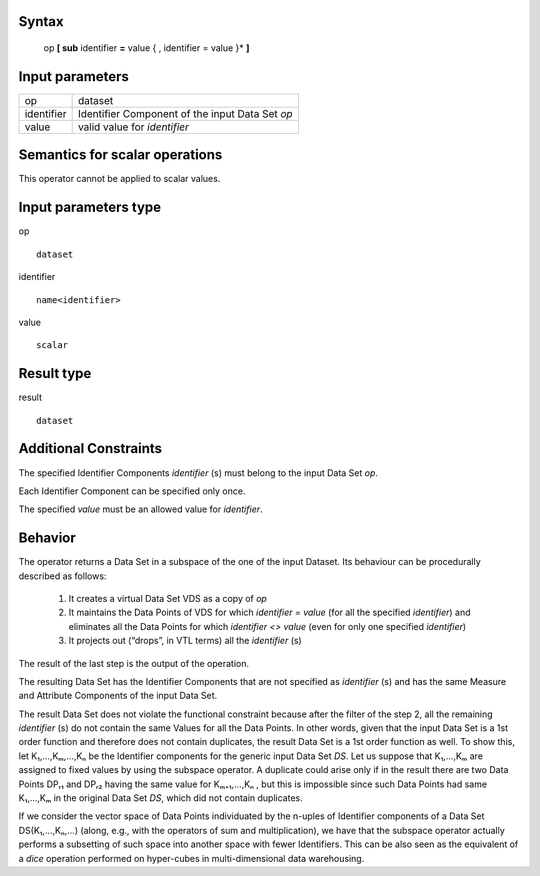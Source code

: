 ------
Syntax
------

    op **[ sub** identifier **=** value { , identifier = value }* **]**

----------------
Input parameters
----------------
.. list-table::

   * - op
     - dataset
   * - identifier
     - Identifier Component of the input Data Set *op*
   * - value
     - valid value for *identifier*

------------------------------------
Semantics  for scalar operations
------------------------------------
This operator cannot be applied to scalar values.

-----------------------------
Input parameters type
-----------------------------
op ::

    dataset

identifier ::

    name<identifier>

value ::

    scalar

-----------------------------
Result type
-----------------------------
result ::

    dataset

-----------------------------
Additional Constraints
-----------------------------
The specified Identifier Components *identifier* (s) must belong to the input Data Set *op*.

Each Identifier Component can be specified only once.

The specified *value* must be an allowed value for *identifier*.

--------
Behavior
--------

The operator returns a Data Set in a subspace of the one of the input Dataset. Its behaviour can be procedurally described as follows:

    1. It creates a virtual Data Set VDS as a copy of *op*

    2. It maintains the Data Points of VDS for which *identifier = value* (for all the specified *identifier*) and eliminates all the Data Points for which *identifier <> value* (even for only one specified *identifier*)

    3. It projects out (“drops”, in VTL terms) all the *identifier* (s)

The result of the last step is the output of the operation.

The resulting Data Set has the Identifier Components that are not specified as *identifier* (s) and has the same Measure and Attribute Components of the input Data Set.

The result Data Set does not violate the functional constraint because after the filter of the step 2, all the
remaining *identifier* (s) do not contain the same Values for all the Data Points. In other words, given that the input
Data Set is a 1st order function and therefore does not contain duplicates, the result Data Set is a 1st order
function as well. To show this, let K₁,...,Kₘ,...,Kₙ be the Identifier components for the generic input Data Set *DS*.
Let us suppose that K₁,...,Kₘ are assigned to fixed values by using the subspace operator. A duplicate could arise
only if in the result there are two Data Points DPᵣ₁ and DPᵣ₂ having the same value for Kₘ₊₁,...,Kₙ , but this is
impossible since such Data Points had same K₁,...,Kₘ in the original Data Set *DS*, which did not contain
duplicates.

If we consider the vector space of Data Points individuated by the n-uples of Identifier components of a Data Set
DS(K₁,...,Kₙ,...) (along, e.g., with the operators of sum and multiplication), we have that the subspace operator
actually performs a subsetting of such space into another space with fewer Identifiers. This can be also seen as
the equivalent of a *dice* operation performed on hyper-cubes in multi-dimensional data warehousing.
